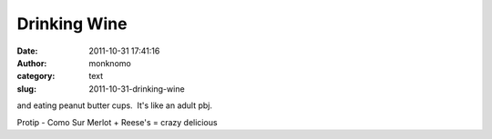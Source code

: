Drinking Wine
#############
:date: 2011-10-31 17:41:16
:author: monknomo
:category: text
:slug: 2011-10-31-drinking-wine

and eating peanut butter cups.  It's like an adult pbj.



.. raw:: html

   </p>



Protip - Como Sur Merlot + Reese's = crazy delicious

.. raw:: html

   </p>

